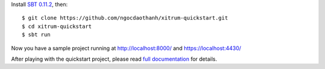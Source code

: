 Install `SBT 0.11.2 <https://github.com/harrah/xsbt/wiki/Setup>`_, then:

::

  $ git clone https://github.com/ngocdaothanh/xitrum-quickstart.git
  $ cd xitrum-quickstart
  $ sbt run

Now you have a sample project running at http://localhost:8000/
and https://localhost:4430/

After playing with the quickstart project, please read
`full documentation <http://ngocdaothanh.github.com/xitrum>`_ for details.
